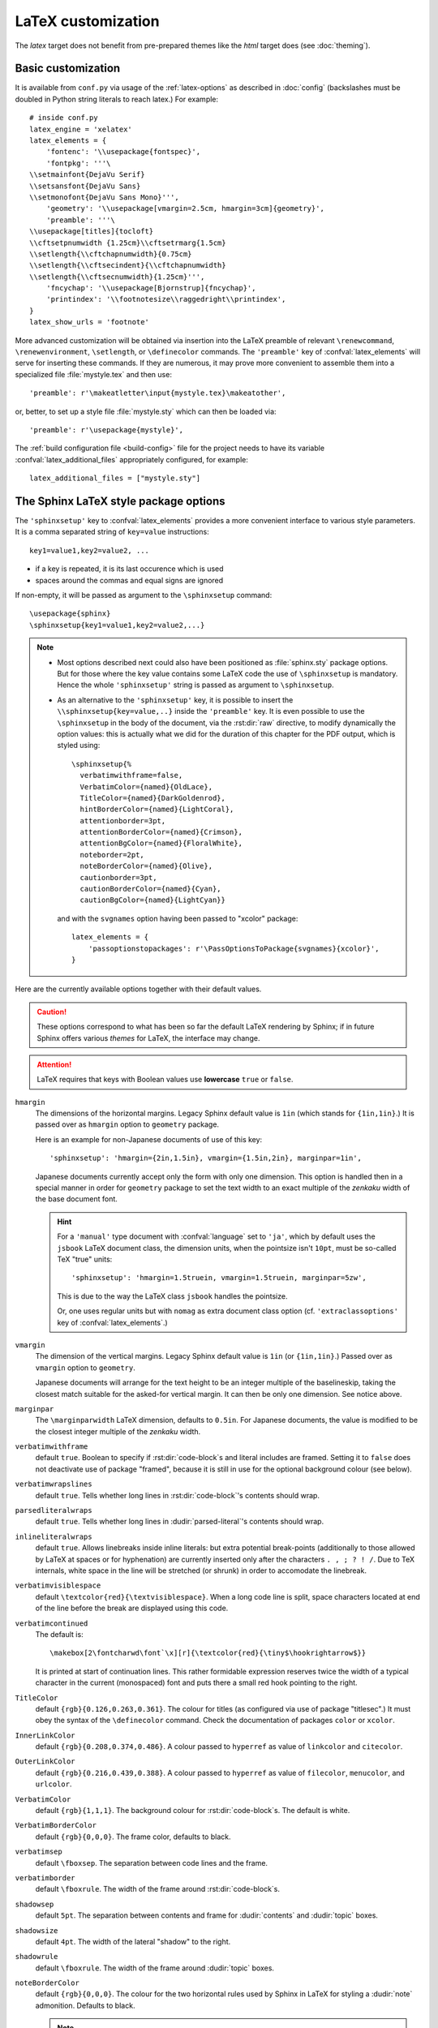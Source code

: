 .. highlightlang:: python

.. _latex:

LaTeX customization
===================

.. module:: latex
   :synopsis: LaTeX specifics.

The *latex* target does not benefit from pre-prepared themes like the
*html* target does (see :doc:`theming`).

.. raw:: latex

   \begingroup
   \sphinxsetup{%
         verbatimwithframe=false,
         VerbatimColor={named}{OldLace},
         TitleColor={named}{DarkGoldenrod},
         hintBorderColor={named}{LightCoral},
         attentionborder=3pt,
         attentionBorderColor={named}{Crimson},
         attentionBgColor={named}{FloralWhite},
         noteborder=2pt,
         noteBorderColor={named}{Olive},
         cautionborder=3pt,
         cautionBorderColor={named}{Cyan},
         cautionBgColor={named}{LightCyan}}
   \relax


Basic customization
-------------------

It is available from ``conf.py`` via usage of the
:ref:`latex-options` as described in :doc:`config` (backslashes must be doubled
in Python string literals to reach latex.) For example::

    # inside conf.py
    latex_engine = 'xelatex'
    latex_elements = {
        'fontenc': '\\usepackage{fontspec}',
        'fontpkg': '''\
    \\setmainfont{DejaVu Serif}
    \\setsansfont{DejaVu Sans}
    \\setmonofont{DejaVu Sans Mono}''',
        'geometry': '\\usepackage[vmargin=2.5cm, hmargin=3cm]{geometry}',
        'preamble': '''\
    \\usepackage[titles]{tocloft}
    \\cftsetpnumwidth {1.25cm}\\cftsetrmarg{1.5cm}
    \\setlength{\\cftchapnumwidth}{0.75cm}
    \\setlength{\\cftsecindent}{\\cftchapnumwidth}
    \\setlength{\\cftsecnumwidth}{1.25cm}''',
        'fncychap': '\\usepackage[Bjornstrup]{fncychap}',
        'printindex': '\\footnotesize\\raggedright\\printindex',
    }
    latex_show_urls = 'footnote'

.. the above was tested on Sphinx's own 1.5a2 documentation with good effect!

.. highlight:: latex

More advanced customization will be obtained via insertion into the LaTeX
preamble of relevant ``\renewcommand``, ``\renewenvironment``, ``\setlength``,
or ``\definecolor`` commands. The ``'preamble'`` key of
:confval:`latex_elements` will serve for inserting these commands. If they are
numerous, it may prove more convenient to assemble them into a specialized
file :file:`mystyle.tex` and then use::

    'preamble': r'\makeatletter\input{mystyle.tex}\makeatother',

or, better, to set up a style file
:file:`mystyle.sty` which can then be loaded via::

    'preamble': r'\usepackage{mystyle}',

The :ref:`build configuration file <build-config>` file for the project needs
to have its variable :confval:`latex_additional_files` appropriately
configured, for example::

    latex_additional_files = ["mystyle.sty"]

.. _latexsphinxsetup:

The Sphinx LaTeX style package options
--------------------------------------

The ``'sphinxsetup'`` key to :confval:`latex_elements` provides a
more convenient interface to various style parameters. It is a comma separated
string of ``key=value`` instructions::

    key1=value1,key2=value2, ...

- if a key is repeated, it is its last occurence which is used
- spaces around the commas and equal signs are ignored

If non-empty, it will be passed as argument to the ``\sphinxsetup`` command::

    \usepackage{sphinx}
    \sphinxsetup{key1=value1,key2=value2,...}

.. versionadded:: 1.5

.. note::

   - Most options described next could also have been positioned as
     :file:`sphinx.sty` package options. But for those where the key value
     contains some LaTeX code the use of ``\sphinxsetup`` is mandatory. Hence
     the whole ``'sphinxsetup'`` string is passed as argument to
     ``\sphinxsetup``.

   - As an alternative to the ``'sphinxsetup'`` key, it is possible
     to insert the ``\\sphinxsetup{key=value,..}`` inside the
     ``'preamble'`` key. It is even possible to use the ``\sphinxsetup`` in
     the body of the document, via the :rst:dir:`raw` directive, to modify
     dynamically the option values: this is actually what we did for the
     duration of this chapter for the PDF output, which is styled using::

       \sphinxsetup{%
         verbatimwithframe=false,
         VerbatimColor={named}{OldLace},
         TitleColor={named}{DarkGoldenrod},
         hintBorderColor={named}{LightCoral},
         attentionborder=3pt,
         attentionBorderColor={named}{Crimson},
         attentionBgColor={named}{FloralWhite},
         noteborder=2pt,
         noteBorderColor={named}{Olive},
         cautionborder=3pt,
         cautionBorderColor={named}{Cyan},
         cautionBgColor={named}{LightCyan}}

     and with the ``svgnames`` option having been passed to "xcolor" package::

         latex_elements = {
             'passoptionstopackages': r'\PassOptionsToPackage{svgnames}{xcolor}',
         }


Here are the currently available options together with their default values.

.. caution::

   These options correspond to what has been so far the default LaTeX
   rendering by Sphinx; if in future Sphinx offers various *themes* for LaTeX,
   the interface may change.

.. attention::

   LaTeX requires that keys with Boolean values use **lowercase** ``true`` or
   ``false``.

.. _latexsphinxsetuphmargin:

``hmargin``
    The dimensions of the horizontal margins. Legacy Sphinx default value is
    ``1in`` (which stands for ``{1in,1in}``.) It is passed over as ``hmargin``
    option to ``geometry`` package.

    Here is an example for non-Japanese documents of use of this key::

      'sphinxsetup': 'hmargin={2in,1.5in}, vmargin={1.5in,2in}, marginpar=1in',

    Japanese documents currently accept only the form with only one dimension.
    This option is handled then in a special manner in order for ``geometry``
    package to set the text width to an exact multiple of the *zenkaku* width
    of the base document font.

    .. hint::

       For a ``'manual'`` type document with :confval:`language` set to
       ``'ja'``, which by default uses the ``jsbook`` LaTeX document class, the
       dimension units, when the pointsize isn't ``10pt``, must be so-called TeX
       "true" units::

         'sphinxsetup': 'hmargin=1.5truein, vmargin=1.5truein, marginpar=5zw',

       This is due to the way the LaTeX class ``jsbook`` handles the
       pointsize.

       Or, one uses regular units but with ``nomag`` as extra document class
       option (cf. ``'extraclassoptions'`` key of :confval:`latex_elements`.)

    .. versionadded:: 1.5.3

``vmargin``
    The dimension of the vertical margins. Legacy Sphinx default value is
    ``1in`` (or ``{1in,1in}``.) Passed over as ``vmargin`` option to
    ``geometry``.

    Japanese documents will arrange for the text height to be an integer
    multiple of the baselineskip, taking the closest match suitable for the
    asked-for vertical margin. It can then be only one dimension. See notice
    above.

    .. versionadded:: 1.5.3

``marginpar``
    The ``\marginparwidth`` LaTeX dimension, defaults to ``0.5in``. For Japanese
    documents, the value is modified to be the closest integer multiple of the
    *zenkaku* width.

    .. versionadded:: 1.5.3

``verbatimwithframe``
    default ``true``. Boolean to specify if :rst:dir:`code-block`\ s and literal
    includes are framed. Setting it to ``false`` does not deactivate use of
    package "framed", because it is still in use for the optional background
    colour (see below).

``verbatimwrapslines``
    default ``true``. Tells whether long lines in :rst:dir:`code-block`\ 's
    contents should wrap.

    .. (comment) It is theoretically possible to customize this even
       more and decide at which characters a line-break can occur and whether
       before or after, but this is accessible currently only by re-defining
       some macros with complicated LaTeX syntax from :file:`sphinx.sty`.

``parsedliteralwraps``
    default ``true``. Tells whether long lines in :dudir:`parsed-literal`\ 's
    contents should wrap.

    .. versionadded:: 1.5.2
       set this option value to ``false`` to recover former behaviour.

``inlineliteralwraps``
    default ``true``. Allows linebreaks inside inline literals: but extra
    potential break-points (additionally to those allowed by LaTeX at spaces
    or for hyphenation) are currently inserted only after the characters
    ``. , ; ? ! /``. Due to TeX internals, white space in the line will be
    stretched (or shrunk) in order to accomodate the linebreak.

    .. versionadded:: 1.5
       set this option value to ``false`` to recover former behaviour.

``verbatimvisiblespace``
    default ``\textcolor{red}{\textvisiblespace}``. When a long code line is
    split, space characters located at end of the line before the break are
    displayed using this code.

``verbatimcontinued``
    The default is::

      \makebox[2\fontcharwd\font`\x][r]{\textcolor{red}{\tiny$\hookrightarrow$}}

    It is printed at start of continuation lines. This rather formidable
    expression reserves twice the width of a typical character in the current
    (monospaced) font and puts there a small red hook pointing to the right.

    .. versionchanged:: 1.5
       The breaking of long code lines was introduced at 1.4.2. The space
       reserved to the continuation symbol was changed at 1.5 to obey the
       current font characteristics (this was needed as Sphinx 1.5 LaTeX
       allows code-blocks in footnotes which use a smaller font size).

       .. hint::

          This specification gives the same spacing as before 1.5::

            \normalfont\normalsize\makebox[3ex][r]{\textcolor{red}{\tiny$\hookrightarrow$}

``TitleColor``
    default ``{rgb}{0.126,0.263,0.361}``. The colour for titles (as configured
    via use of package "titlesec".) It must obey the syntax of the
    ``\definecolor`` command. Check the documentation of packages ``color`` or
    ``xcolor``.

``InnerLinkColor``
    default ``{rgb}{0.208,0.374,0.486}``. A colour passed to ``hyperref`` as
    value of ``linkcolor``  and ``citecolor``.

``OuterLinkColor``
    default ``{rgb}{0.216,0.439,0.388}``. A colour passed to ``hyperref`` as
    value of ``filecolor``, ``menucolor``, and ``urlcolor``.

``VerbatimColor``
    default ``{rgb}{1,1,1}``. The background colour for
    :rst:dir:`code-block`\ s. The default is white.

``VerbatimBorderColor``
    default ``{rgb}{0,0,0}``. The frame color, defaults to black.

``verbatimsep``
    default ``\fboxsep``. The separation between code lines and the frame.

``verbatimborder``
    default ``\fboxrule``. The width of the frame around
    :rst:dir:`code-block`\ s.

``shadowsep``
    default ``5pt``. The separation between contents and frame for
    :dudir:`contents` and :dudir:`topic` boxes.

``shadowsize``
    default ``4pt``. The width of the lateral "shadow" to the right.

``shadowrule``
    default ``\fboxrule``. The width of the frame around :dudir:`topic` boxes.

``noteBorderColor``
    default ``{rgb}{0,0,0}``. The colour for the two horizontal rules used by
    Sphinx in LaTeX for styling a
    :dudir:`note` admonition. Defaults to black.

    .. note::

       The actual name of the colour as declared to "color" or "xcolor" is
       ``sphinxnoteBorderColor``. The same "sphinx" prefix applies to all
       colours for notices and admonitions.

``hintBorderColor``
    default ``{rgb}{0,0,0}``. id.

``importantBorderColor``
    default ``{rgb}{0,0,0}``. id.

``tipBorderColor``
    default ``{rgb}{0,0,0}``. id.

``noteborder``
    default ``0.5pt``. The width of the two horizontal rules.

``hintborder``
    default ``0.5pt``. id.

``importantborder``
    default ``0.5pt``. id.

``tipborder``
    default ``0.5pt``. id.

``warningBorderColor``
    default ``{rgb}{0,0,0}``. The colour of the frame for :dudir:`warning` type
    admonitions. Defaults to black.

``cautionBorderColor``
    default ``{rgb}{0,0,0}``. id.

``attentionBorderColor``
    default ``{rgb}{0,0,0}``. id.

``dangerBorderColor``
    default ``{rgb}{0,0,0}``. id.

``errorBorderColor``
    default ``{rgb}{0,0,0}``. id.

``warningBgColor``
    default ``{rgb}{1,1,1}``. The background colour for :dudir:`warning` type
    admonition, defaults to white.

``cautionBgColor``
    default ``{rgb}{1,1,1}``. id.

``attentionBgColor``
    default ``{rgb}{1,1,1}``. id.

``dangerBgColor``
    default ``{rgb}{1,1,1}``. id.

``errorBgColor``
    default ``{rgb}{1,1,1}``. id.

``warningborder``
    default ``1pt``. The width of the frame.

``cautionborder``
    default ``1pt``. id.

``attentionborder``
    default ``1pt``. id.

``dangerborder``
    default ``1pt``. id.

``errorborder``
    default ``1pt``. id.

``AtStartFootnote``
    default ``\mbox{ }``. LaTeX macros inserted at the start of the footnote
    text at bottom of page, after the footnote number.

``BeforeFootnote``
    default ``\leavevmode\unskip``. LaTeX macros inserted before the footnote
    mark. The default removes possible space before it.

    It can be set to empty (``BeforeFootnote={},``) to recover the earlier
    behaviour of Sphinx, or alternatively contain a ``\nobreak\space`` or a
    ``\thinspace`` after the ``\unskip`` to insert some chosen
    (non-breakable) space.

    .. versionadded:: 1.5
       formerly, footnotes from explicit mark-up (but not automatically
       generated ones) were preceded by a space in the output ``.tex`` file
       hence a linebreak in PDF was possible. To avoid insertion of this space
       one could use ``foo\ [#f1]`` mark-up, but this impacts all builders.

``HeaderFamily``
    default ``\sffamily\bfseries``. Sets the font used by headings.

As seen above, key values may even be used for LaTeX commands. But don't
forget to double the backslashes if not using "raw" Python strings.

The LaTeX environments defined by Sphinx
----------------------------------------

Let us now list some macros from the package file
:file:`sphinx.sty` and class file :file:`sphinxhowto.cls` or
:file:`sphinxmanual.cls`, which can be entirely redefined, if desired.

- text styling commands (they have one argument): ``\sphinx<foo>`` with
  ``<foo>`` being one of ``strong``, ``bfcode``, ``email``, ``tablecontinued``,
  ``titleref``, ``menuselection``, ``accelerator``, ``crossref``, ``termref``,
  ``optional``. The non-prefixed macros will still be defined if option
  :confval:`latex_keep_old_macro_names` has been set to ``True`` (default is
  ``False``), in which case the prefixed macros expand to the
  non-prefixed ones.

  .. versionadded:: 1.4.5
     Use of ``\sphinx`` prefixed macro names to limit possibilities of conflict
     with LaTeX packages.
  .. versionchanged:: 1.6
     The default value of :confval:`latex_keep_old_macro_names` changes to
     ``False``, and even if set to ``True``, if a non-prefixed macro
     already exists at ``sphinx.sty`` loading time, only the ``\sphinx``
     prefixed one will be defined. The setting will be removed at 1.7.

- more text styling commands: ``\sphinxstyle<bar>`` with ``<bar>`` one of
  ``indexentry``, ``indexextra``, ``indexpageref``, ``topictitle``,
  ``sidebartitle``, ``othertitle``, ``sidebarsubtitle``, ``thead``,
  ``theadfamily``, ``emphasis``, ``literalemphasis``, ``strong``, ``literalstrong``,
  ``abbreviation``, ``literalintitle``.

  .. versionadded:: 1.5
     the new macros are wrappers of the formerly hard-coded ``\texttt``,
     ``\emph``, ... The default definitions can be found in
     :file:`sphinx.sty`.
  .. versionadded:: 1.6
     ``\sphinxstyletheadfamily`` which defaults to ``\sffamily`` and allows
     multiple paragraphs in header cells of tables.
  .. deprecated:: 1.6
     macro ``\sphinxstylethead`` is deprecated at 1.6 and will be removed at 1.7.
- a :dudir:`figure` may have an optional legend with arbitrary body
  elements: they are rendered in a ``sphinxlegend`` environment. The default
  definition issues ``\small``, and ends with ``\par``.

  .. versionadded:: 1.5.6
     formerly, the ``\small`` was hardcoded in LaTeX writer and the ending
     ``\par`` was lacking.
- for each admonition type ``<foo>``, the
  used environment is named ``sphinx<foo>``. They may be ``\renewenvironment``
  'd individually, and must then be defined with one argument (it is the heading
  of the notice, for example ``Warning:`` for :dudir:`warning` directive, if
  English is the document language). Their default definitions use either the
  *sphinxheavybox* (for the first listed directives) or the *sphinxlightbox*
  environments, configured to use the parameters (colours, border thickness)
  specific to each type, which can be set via ``'sphinxsetup'`` string.

  .. versionchanged:: 1.5
     use of public environment names, separate customizability of the parameters.
- the :dudir:`contents` directive (with ``:local:`` option) and the
  :dudir:`topic` directive are implemented by environment ``sphinxShadowBox``.
  See above for the three dimensions associated with it.

  .. versionchanged:: 1.5
     use of public names for the three lengths. The environment itself was
     redefined to allow page breaks at release 1.4.2.
- the literal blocks (:rst:dir:`code-block` directives, etc ...), are
  implemented using ``sphinxVerbatim`` environment which is a wrapper of
  ``Verbatim`` environment from package ``fancyvrb.sty``. It adds the handling
  of the top caption and the wrapping of long lines, and a frame which allows
  pagebreaks. Inside tables the used
  environment is ``sphinxVerbatimintable`` (it does not draw a frame, but
  allows a caption).

  .. versionchanged:: 1.5
     ``Verbatim`` keeps exact same meaning as in ``fancyvrb.sty`` (meaning
     which is the one of ``OriginalVerbatim`` too), and custom one is called
     ``sphinxVerbatim``. Also, earlier version of Sphinx used
     ``OriginalVerbatim`` inside tables (captions were lost, long code lines
     were not wrapped), it now uses there ``sphinxVerbatimintable``.
  .. versionadded:: 1.5
     the two customizable lengths, the ``sphinxVerbatimintable``, the boolean
     toggles described above.
- by default the Sphinx style file ``sphinx.sty`` includes the command
  ``\fvset{fontsize=\small}`` as part of its configuration of
  ``fancyvrb.sty``. The user may override this for example via
  ``\fvset{fontsize=auto}`` which will use for listings the ambient
  font size. Refer to ``fancyvrb.sty``'s documentation for further keys.

  .. versionadded:: 1.5
     formerly, the use of ``\small`` for code listings was not customizable.
- the section, subsection, ...  headings are set using  *titlesec*'s
  ``\titleformat`` command. Check :file:`sphinx.sty` for the definitions.
- for the ``'sphinxmanual'`` class (corresponding to the fifth element of
  :confval:`latex_documents` being set to ``'manual'``), the chapter headings
  can be customized using *fncychap*'s commands ``\ChNameVar``, ``\ChNumVar``,
  ``\ChTitleVar``. Check :file:`sphinx.sty` for the default definitions. They
  are applied only if *fncychap* is loaded with option ``Bjarne``. It is also
  possible to use an empty ``'fncychap'`` key, and use the *titlesec*
  ``\titleformat`` command to style the chapter titles.

  .. versionchanged:: 1.5
     formerly, use of *fncychap* with other styles than ``Bjarne`` was
     dysfunctional.
- the table of contents is typeset via ``\sphinxtableofcontents`` which is a
  wrapper (whose definition can be found in :file:`sphinxhowto.cls` or in
  :file:`sphinxmanual.cls`) of standard ``\tableofcontents``.

  .. versionchanged:: 1.5
     formerly, the meaning of ``\tableofcontents`` was modified by Sphinx.
- the bibliography and Python Module index are typeset respectively within
  environments ``sphinxthebibliography`` and ``sphinxtheindex``, which are
  simple wrappers of the non-modified ``thebibliography`` and ``theindex``
  environments.

  .. versionchanged:: 1.5
     formerly, the original environments were modified by Sphinx.

- the list is not exhaustive: refer to :file:`sphinx.sty` for more.

.. hint::

   As an experimental feature, Sphinx can use user-defined template file for
   LaTeX source if you have a file named ``_templates/latex.tex_t`` in your
   project.

   .. versionadded:: 1.5
      currently all template variables are unstable and undocumented.

   Additional files ``longtable.tex_t``, ``tabulary.tex_t`` and
   ``tabular.tex_t`` can be added to ``_templates/`` to configure some aspects
   of table rendering (such as the caption position).

   .. versionadded:: 1.6
      currently all template variables are unstable and undocumented.

.. raw:: latex

   \endgroup

